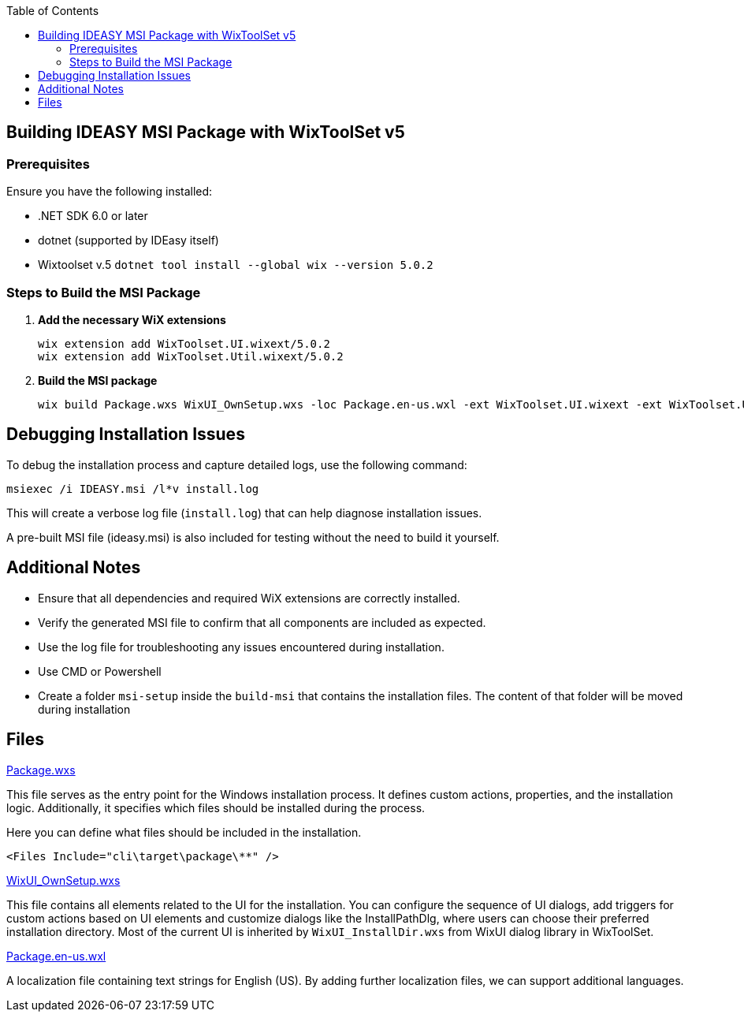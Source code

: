 :toc: macro
toc::[]

== Building IDEASY MSI Package with WixToolSet v5

=== Prerequisites

Ensure you have the following installed:

- .NET SDK 6.0 or later
- dotnet (supported by IDEasy itself)
- Wixtoolset v.5 `dotnet tool install --global wix --version 5.0.2`

=== Steps to Build the MSI Package

1. **Add the necessary WiX extensions**

   wix extension add WixToolset.UI.wixext/5.0.2
   wix extension add WixToolset.Util.wixext/5.0.2

2. **Build the MSI package**

   wix build Package.wxs WixUI_OwnSetup.wxs -loc Package.en-us.wxl -ext WixToolset.UI.wixext -ext WixToolset.Util.wixext -o ideasy.msi

== Debugging Installation Issues

To debug the installation process and capture detailed logs, use the following command:

```
msiexec /i IDEASY.msi /l*v install.log
```

This will create a verbose log file (`install.log`) that can help diagnose installation issues.

A pre-built MSI file (ideasy.msi) is also included for testing without the need to build it yourself.

== Additional Notes

- Ensure that all dependencies and required WiX extensions are correctly installed.
- Verify the generated MSI file to confirm that all components are included as expected.
- Use the log file for troubleshooting any issues encountered during installation.
- Use CMD or Powershell
- Create a folder `msi-setup` inside the `build-msi` that contains the installation files.
The content of that folder will be moved during installation

== Files

link:Package.wxs[Package.wxs]

This file serves as the entry point for the Windows installation process.
It defines custom actions, properties, and the installation logic.
Additionally, it specifies which files should be installed during the process.

Here you can define what files should be included in the installation.

			<Files Include="cli\target\package\**" />


link:WixUI_OwnSetup.wxs[WixUI_OwnSetup.wxs]

This file contains all elements related to the UI for the installation.
You can configure the sequence of UI dialogs, add triggers for custom actions based on UI elements and customize dialogs like the InstallPathDlg, where users can choose their preferred installation directory.
Most of the current UI is inherited by `WixUI_InstallDir.wxs` from WixUI dialog library in WixToolSet.

link:Package.en-us.wxl[Package.en-us.wxl]

A localization file containing text strings for English (US).
By adding further localization files, we can support additional languages.
